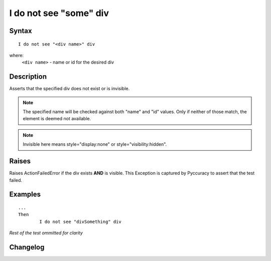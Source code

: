 =======================
I do not see "some" div
=======================

Syntax
------
::

	I do not see "<div name>" div

where:
	``<div name>`` - name or id for the desired div
	
Description
-----------
Asserts that the specified div does not exist or is invisible.

.. note::

   The specified name will be checked against both "name" and "id" values.
   Only if neither of those match, the element is deemed not available.

.. note::

   Invisible here means style="display:none" or style="visibility:hidden".

Raises
------
Raises ActionFailedError if the div exists **AND** is visible.
This Exception is captured by Pyccuracy to assert that the test failed.
	
Examples
--------
::

	...
	Then
		I do not see "divSomething" div
	
*Rest of the test ommitted for clarity*

Changelog
---------
.. versionadded:: 0.2
   Div Is Not Visible action.